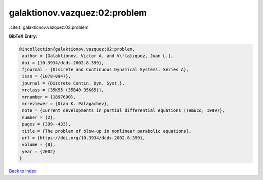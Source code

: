 galaktionov.vazquez:02:problem
==============================

:cite:t:`galaktionov.vazquez:02:problem`

**BibTeX Entry:**

.. code-block:: bibtex

   @incollection{galaktionov.vazquez:02:problem,
    author = {Galaktionov, Victor A. and V\'{a}zquez, Juan L.},
    doi = {10.3934/dcds.2002.8.399},
    fjournal = {Discrete and Continuous Dynamical Systems. Series A},
    issn = {1078-0947},
    journal = {Discrete Contin. Dyn. Syst.},
    mrclass = {35K55 (35B40 35K65)},
    mrnumber = {1897690},
    mrreviewer = {Dian K. Palagachev},
    note = {Current developments in partial differential equations (Temuco, 1999)},
    number = {2},
    pages = {399--433},
    title = {The problem of blow-up in nonlinear parabolic equations},
    url = {https://doi.org/10.3934/dcds.2002.8.399},
    volume = {8},
    year = {2002}
   }

`Back to index <../By-Cite-Keys.rst>`_
